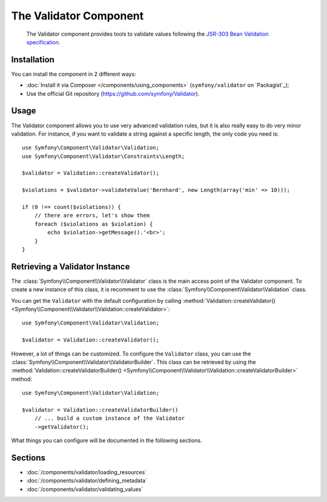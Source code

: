 .. index::
   single: Validator
   single: Components; Validator

The Validator Component
=======================

    The Validator component provides tools to validate values following the
    `JSR-303 Bean Validation specification`_.

Installation
------------

You can install the component in 2 different ways:

* :doc:`Install it via Composer </components/using_components>` (``symfony/validator`` on `Packagist`_);
* Use the official Git repository (https://github.com/symfony/Validator).

Usage
-----

The Validator component allows you to use very advanced validation rules, but
it is also really easy to do very minor validation. For instance, if you want
to validate a string against a specific length, the only code you need is::

    use Symfony\Component\Validator\Validation;
    use Symfony\Component\Validator\Constraints\Length;

    $validator = Validation::createValidator();

    $violations = $validator->validateValue('Bernhard', new Length(array('min' => 10)));

    if (0 !== count($violations)) {
        // there are errors, let's show them
        foreach ($violations as $violation) {
            echo $violation->getMessage().'<br>';
        }
    }

Retrieving a Validator Instance
-------------------------------

The :class:`Symfony\\Component\\Validator\\Validator` class is the main access
point of the Validator component. To create a new instance of this class, it
is recomment to use the :class:`Symfony\\Component\Validator\Validation`
class.

You can get the ``Validator`` with the default configuration by calling 
:method:`Validation::createValidator() <Symfony\\Component\\Validator\\Validation::createValidator>`::

    use Symfony\Component\Validator\Validation;

    $validator = Validation::createValidator();

However, a lot of things can be customized. To configure the ``Validator``
class, you can use the :class:`Symfony\\Component\\Validator\\ValidatorBuilder`.
This class can be retrieved by using the 
:method:`Validation::createValidatorBuilder() <Symfony\\Component\\Validator\\Validation::createValidatorBuilder>`
method::

    use Symfony\Component\Validator\Validation;

    $validator = Validation::createValidatorBuilder()
        // ... build a custom instance of the Validator
        ->getValidator();

What things you can configure will be documented in the following sections.

Sections
--------

* :doc:`/components/validator/loading_resources`
* :doc:`/components/validator/defining_metadata`
* :doc:`/components/validator/validating_values`

.. _`JSR-303 Bean Validation specification`: http://jcp.org/en/jsr/detail?id=303
